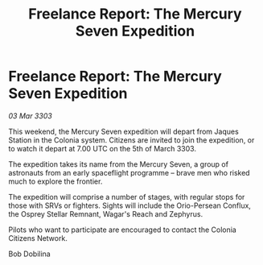 :PROPERTIES:
:ID:       7578195c-301f-4db0-b1e1-067b070a9f9a
:END:
#+title: Freelance Report: The Mercury Seven Expedition
#+filetags: :galnet:

* Freelance Report: The Mercury Seven Expedition

/03 Mar 3303/

This weekend, the Mercury Seven expedition will depart from Jaques Station in the Colonia system. Citizens are invited to join the expedition, or to watch it depart at 7.00 UTC on the 5th of March 3303. 

The expedition takes its name from the Mercury Seven, a group of astronauts from an early spaceflight programme – brave men who risked much to explore the frontier. 

The expedition will comprise a number of stages, with regular stops for those with SRVs or fighters. Sights will include the Orio-Persean Conflux, the Osprey Stellar Remnant, Wagar's Reach and Zephyrus. 

Pilots who want to participate are encouraged to contact the Colonia Citizens Network. 

Bob Dobilina
